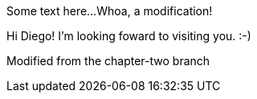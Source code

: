 Some text here...
Whoa, a modification!

Hi Diego!
I'm looking foward to visiting you. :-)

Modified from the chapter-two branch
